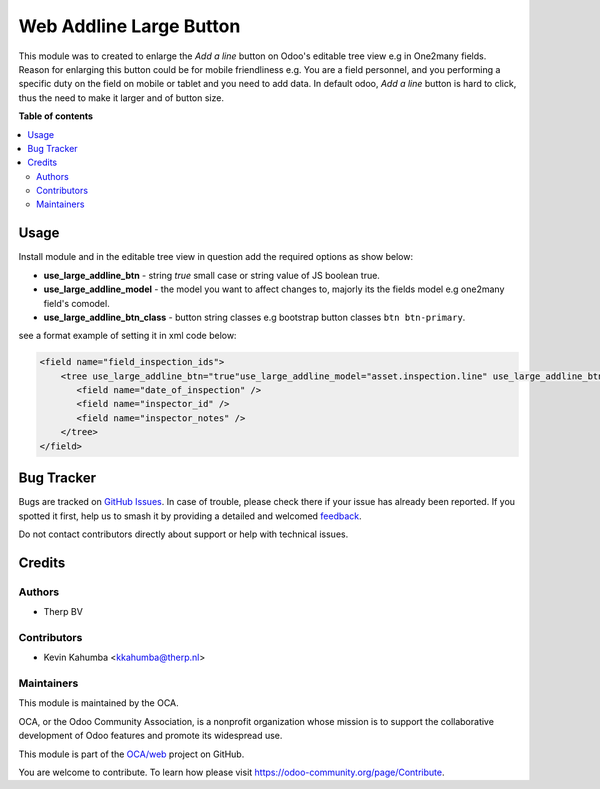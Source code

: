 ========================
Web Addline Large Button
========================

.. 
   !!!!!!!!!!!!!!!!!!!!!!!!!!!!!!!!!!!!!!!!!!!!!!!!!!!!
   !! This file is generated by oca-gen-addon-readme !!
   !! changes will be overwritten.                   !!
   !!!!!!!!!!!!!!!!!!!!!!!!!!!!!!!!!!!!!!!!!!!!!!!!!!!!
   !! source digest: sha256:13f7e4dbea7345bd7d6b8ff3d089a324ae0248e8682e4460b83c54c660e66ef1
   !!!!!!!!!!!!!!!!!!!!!!!!!!!!!!!!!!!!!!!!!!!!!!!!!!!!

.. |badge1| image:: https://img.shields.io/badge/maturity-Beta-yellow.png
    :target: https://odoo-community.org/page/development-status
    :alt: Beta
.. |badge2| image:: https://img.shields.io/badge/licence-LGPL--3-blue.png
    :target: http://www.gnu.org/licenses/lgpl-3.0-standalone.html
    :alt: License: LGPL-3
.. |badge3| image:: https://img.shields.io/badge/github-OCA%2Fweb-lightgray.png?logo=github
    :target: https://github.com/OCA/web/tree/14.0/web_addline_large_btn
    :alt: OCA/web
.. |badge4| image:: https://img.shields.io/badge/weblate-Translate%20me-F47D42.png
    :target: https://translation.odoo-community.org/projects/web-14-0/web-14-0-web_addline_large_btn
    :alt: Translate me on Weblate
.. |badge5| image:: https://img.shields.io/badge/runboat-Try%20me-875A7B.png
    :target: https://runboat.odoo-community.org/builds?repo=OCA/web&target_branch=14.0
    :alt: Try me on Runboat

|badge1| |badge2| |badge3| |badge4| |badge5|

This module was to created to enlarge the *Add a line*
button on Odoo's editable tree view e.g in One2many fields.
Reason for enlarging this button could be for mobile friendliness e.g.
You are a field personnel, and you performing a specific duty on the field on
mobile or tablet and you need to add data. In default odoo, *Add a line*
button is hard to click, thus the need to make it larger and of button size.

**Table of contents**

.. contents::
   :local:

Usage
=====

Install module and in the editable tree view in question add the
required options as show below:

- **use_large_addline_btn** - string *true* small case or string value of JS
  boolean true.
- **use_large_addline_model** - the model you want to affect changes to, majorly
  its the fields model e.g one2many field's comodel.
- **use_large_addline_btn_class** - button string classes e.g bootstrap button
  classes ``btn btn-primary``.

see a format example of setting it in xml code below:

.. code-block:: xml

    <field name="field_inspection_ids">
        <tree use_large_addline_btn="true"use_large_addline_model="asset.inspection.line" use_large_addline_btn_class="btn btn-primary">
           <field name="date_of_inspection" />
           <field name="inspector_id" />
           <field name="inspector_notes" />
        </tree>
    </field>

Bug Tracker
===========

Bugs are tracked on `GitHub Issues <https://github.com/OCA/web/issues>`_.
In case of trouble, please check there if your issue has already been reported.
If you spotted it first, help us to smash it by providing a detailed and welcomed
`feedback <https://github.com/OCA/web/issues/new?body=module:%20web_addline_large_btn%0Aversion:%2014.0%0A%0A**Steps%20to%20reproduce**%0A-%20...%0A%0A**Current%20behavior**%0A%0A**Expected%20behavior**>`_.

Do not contact contributors directly about support or help with technical issues.

Credits
=======

Authors
~~~~~~~

* Therp BV

Contributors
~~~~~~~~~~~~

* Kevin Kahumba <kkahumba@therp.nl>

Maintainers
~~~~~~~~~~~

This module is maintained by the OCA.

.. image:: https://odoo-community.org/logo.png
   :alt: Odoo Community Association
   :target: https://odoo-community.org

OCA, or the Odoo Community Association, is a nonprofit organization whose
mission is to support the collaborative development of Odoo features and
promote its widespread use.

This module is part of the `OCA/web <https://github.com/OCA/web/tree/14.0/web_addline_large_btn>`_ project on GitHub.

You are welcome to contribute. To learn how please visit https://odoo-community.org/page/Contribute.
